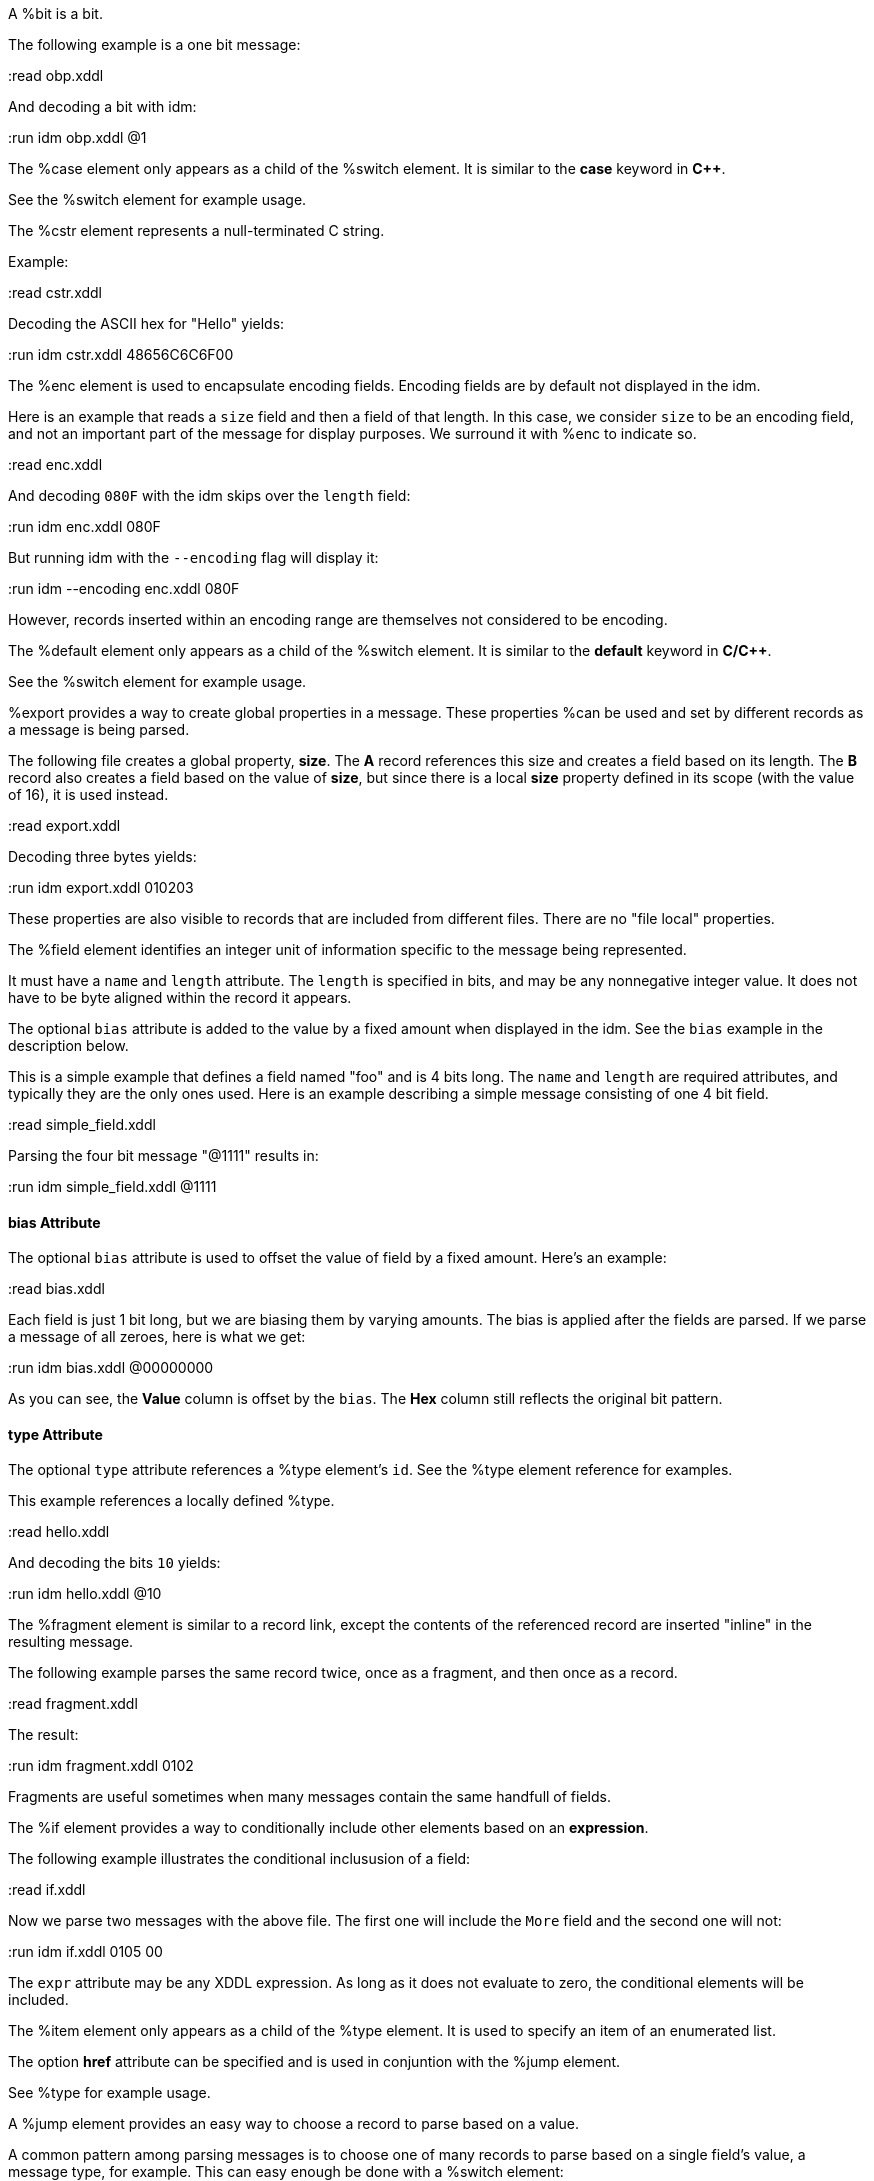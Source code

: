 // :tag bit-sum
A %bit is a bit.

// :tag bit-det
The following example is a one bit message:

:read obp.xddl

And decoding a bit with idm:

:run idm obp.xddl @1

// :tag case-sum
The %case element only appears as a child of the %switch element.  It is similar to
the *case* keyword in *C++*.

// :tag case-det
See the %switch element for example usage.

// :tag cstr-sum
The %cstr element represents a null-terminated C string.

// :tag cstr-det
Example:

:read cstr.xddl

Decoding the ASCII hex for "Hello" yields:

:run idm cstr.xddl 48656C6C6F00

// :tag enc-sum
The %enc element is used to encapsulate encoding fields. Encoding fields are by default
not displayed in the idm.

// :tag enc-det
Here is an example that reads a `size` field and then a field of that length.
In this case, we consider `size` to be an encoding field, and not an important part of
the message for display purposes.  We surround it with %enc to indicate so.

:read enc.xddl

And decoding `080F` with the idm skips over the `length` field:

:run idm enc.xddl 080F

But running idm with the `--encoding` flag will display it:

:run idm --encoding enc.xddl 080F

However, records inserted within an encoding range are themselves not considered to be
encoding.

// :tag default-sum
The %default element only appears as a child of the %switch element.  It is similar
to the *default* keyword in *C/C++*.

// :tag default-det

See the %switch element for example usage.

// :tag export-sum
%export provides a way to create global properties in a message.  These properties
%can be used and set by different records as a message is being parsed.

// :tag export-det
The following file creates a global property, *size*.  The *A* record references this
size and creates a field based on its length.  The *B* record also creates a field
based on the value of *size*, but since there is a local *size* property defined in
its scope (with the value of 16), it is used instead.

:read export.xddl

Decoding three bytes yields:

:run idm export.xddl 010203

These properties are also visible to records that are included from different files.
There are no "file local" properties.

// :tag field-sum
The %field element identifies an integer unit of information specific to the message
being represented.

It must have a `name` and `length` attribute.  The `length` is specified in bits, and
may be any nonnegative integer value.  It does not have to be byte aligned within the
record it appears.

The optional `bias` attribute is added to the value by a fixed amount when displayed
in the idm.  See the `bias` example in the description below.

// :tag field-det
This is a simple example that defines a field named "foo" and is 4 bits long.  The
`name` and `length` are required attributes, and typically they are the only ones
used.  Here is an example describing a simple message consisting of one 4 bit field.

:read simple_field.xddl

Parsing the four bit message "@1111" results in:

:run idm simple_field.xddl @1111

==== bias Attribute

The optional `bias` attribute is used to offset the value of field by a
fixed amount.  Here's an example:

:read bias.xddl

Each field is just 1 bit long, but we are biasing them by varying amounts.
The bias is applied after the fields are parsed.  If we parse a message of
all zeroes, here is what we get:

:run idm bias.xddl @00000000

As you can see, the *Value* column is offset by the `bias`.  The *Hex*
column still reflects the original bit pattern.

==== type Attribute

The optional `type` attribute references a %type element's `id`.  See the %type element
reference for examples.

This example references a locally defined %type.

:read hello.xddl

And decoding the bits `10` yields:

:run idm hello.xddl @10

// :tag fragment-sum
The %fragment element is similar to a record link, except the contents of the
referenced record are inserted "inline" in the resulting message.

// :tag fragment-det
The following example parses the same record twice, once as a fragment, and then once
as a record.

:read fragment.xddl

The result:

:run idm fragment.xddl 0102

Fragments are useful sometimes when many messages contain the same handfull of fields.

// :tag if-sum
The %if element provides a way to conditionally include other elements based on an
*expression*.

// :tag if-det
The following example illustrates the conditional inclususion of a field:

:read if.xddl

Now we parse two messages with the above file.  The first one will
include the `More` field and the second one will not:

:run idm if.xddl 0105 00

The `expr` attribute may be any XDDL expression.  As long as it does not
evaluate to zero, the conditional elements will be included.

// :tag item-sum
The %item element only appears as a child of the %type element.  It is
used to specify an item of an enumerated list.

// :tag item-det
The option *href* attribute can be specified and is used in conjuntion with the %jump
element.

See %type for example usage.

// :tag jump-sum
A %jump element provides an easy way to choose a record to parse based on a value.

// :tag jump-det
A common pattern among parsing messages is to choose one of many records to parse
based on a single field's value, a message type, for example.  This can easy enough
be done with a %switch element:

[source,xml]
----
<uint8 name="msg-id"/>
<switch expr="msg-id">
  <case value="1">
    <record href="#A"/>
  </case>
  <case value="2">
    <record href="#B"/>
  </case>
  <case value="3">
    <record href="#C"/>
  </case>
      .
      .
      .
</switch>
----

Using %jump along with %type can greatly simplify this trivial case:

[source,xml]
----
<uint8 name="msg-id" type="#msg-id"/>
<type id="msg-type">
  <item key="1" value="A" href="#A"/>
  <item key="2" value="B" href="#B"/>
  <item key="3" value="C" href="#C"/>
     .
     .
     .
</type>
<jump base="msg-id"/>
----

The above two listings are functionally equivalent.

// :tag oob-sum
%oob is used to indicate out-of-band data.  It is functionally equivalent to %enc.

// :tag pad-sum

The %pad element is used to align a record to a boundary.  Typically, this
will be a byte boundary, but can be changed by using the attributes.

It's length is not determined by a fixed value or expression, rather it is
determined by the current bit number of the message or record it appears in.

// :tag pad-det
Without attributes specified, the %pad element will consume bits of the
record until the record is byte aligned.  For example, the %pad element in following
document will consume 3 bits in order to make the message byte aligned.

:read pad.xddl

And parsing:

:run idm pad.xddl A014

As we can see, the length of the pad is 3.

If we change the length of the *A* field to 2, we get a pad of 6.

:read pad1.xddl

:run idm pad1.xddl A014

==== mod

The *mod* attribute defaults to 8, but can be modified.  For example, it may be
desireable to pad to the nearest 2-byte boundary, in which case we would specify a
*mod* of 16.

// :tag peek-sum
The %peek element provides access to data ahead in the message.  This information can
then be referenced in expressions.

// :tag peek-det
In some protocols a field cannot be decoded correctly until a subsequent field is
known.  The %peek element provides a solution for this situation.

:read peek.xddl

The above example illustrates a typical use of the %peek element. Notice the %peek
"looks ahead" to the "protocol discriminator" in each of the %case elements to
determine what its value should be.  Then the %switch can be properly evaluated.

// :tag prop-sum
The %prop element declares and initializes a property.  Properties can be referenced
in expressions just like fields.

// :tag prop-det
Properties provide a way to create a data member in the current scope.  This property
can later be referenced in expressions.  It is similar to a field, but does not
consume data from the message, and it can later be changed using the %setprop
element.

Also similar to fields, a property can reference a %type using the type attribute.
This too can later be changed with the %setprop element.

// :tag range-sum
The %range element is used to specify a range of values for a %type.

// :tag range-det
The %range elements can exist along side %item elements. The %item values are
evaluated first, and the %range second.  This means a %range can overlap existing
items.  Using these two mechanics, we can use a %range as a default if no items match
a particular value.

The following example illustrates this.  The first part of the enumerated type lists
several colors with their RGB Hex Triplet.  The %range at the bottom will be used if
no %item matches.

:read range.xddl

Parsing a message with this file yields:

:run idm range.xddl E3263600FFFF0000FFF0FFFF66FF00ACE1AF4B5320FF9966F19CBB

See the %type element reference for more usage of types.

// :tag record-sum
A %record is a way to group elements together, including other records.  If given an
*id*, records can then be referenced from other places in the document, or from a
different document, using URL notation.

Hence, %record can be used in two different ways:

// :tag Record-Definition-sum
Define a %record.

// :tag Record-Definition-det

Example:

[source,xml]
----
<record id="ack">
  <uint8 name="sequence number"/>
  <uint8 name="error"/>
</record>
----

// :tag Record-Link-sum
Link to a record defined someplace else.

// :tag Record-Link-det
The record definition in the example above can be referenced with:

[source,xml]
----
<record href="#ack"/>
----

// :tag repeat-sum

The %repeat element repeats its child elements a certain number of times, creating a
record for each iteration.  There are three different ways to use %repeat, based on
the attribute signature, described below.

// :tag Repeat-Indefinitely-sum
This form will repeat until all the available bits are consumed.

// :tag Repeat-Indefinitely-det
A common pattern for this usage is to combine it with a fixed size record, for example:

:read repeat1.xddl

Example decode:

:run idm repeat1.xddl A3FF

// :tag Numbered-Repeat-sum
This version repeats based on an *expression*.

// :tag Bound-Repeat-sum
This version will repeat its contents at least *min* times and no more than *max*.

// :tag script-sum
The %script element contains XddlScript.  It appears as a child of the %type element
and is used to specify or refine a field's description.

// :tag script-det
The language is [Lua](http://www.lua.org) based.  Documentation on Lua can be found at
[www.lua.org](http://www.lua.org).

==== The description Variable

The purpose of the %script element is to set a field's (or
property's) description.  This is done by setting a variable named
*description* to a string.  Here's a simple example that uses a %script to
treat a value as an ASCII string.

[source,xml]
----
<type id="string">
  <script>
    description = string.format("%s", ascii());
  </script>
</type>
----

The *ascii()* function is an XddlScript function that interprets the current
value as an ASCII string.

==== XddlScript Functions

The following table lists all the currently supported XddlScript functions
and is subject to change.  The function availability when used used by %field or %prop
elements is also noted.

[options="header"]
|=============================================================
|Function              | fields | props | Description
|ascii                 | &#10004;    |       | Return the current value as an ASCII string
|ascii7                | &#10004;    |       | Return the current value as a 7 bit ASCII string
|Description(name)     | &#10004;    | &#10004;   | Return the description of a previous field
|EnumValue             | &#10004;    | &#10004;   | Return the &lt;enum&gt; description of the current value if it has one
|Value(name)           | &#10004;    | &#10004;   | Return the value of another field
|slice(offset, length) | &#10004;    |       | Slice a field into pieces, see description below
|TwosComplement        | &#10004;    |       | Return the current value as a two's complement integer
|search(name)          | &#10004;    | &#10004;   | Return the description of a node in the message by name
|=============================================================

The *ascii()* string does not have to be null terminated.  However, if
it is null terminated, the characters after the termination character will
be ignored.  Any non-printable characters will be printed as periods.

The *Description()* function will return the description of a node that is in scope.
The *search()* function will do a depth-first search for a field from the
top of the message.

The *slice()* function can take the current value and return a value of just a
bit range, a subset of the entire bitstring that makes up the value.  A
good example is taking a 32-bit IP address type and representing it in the
familiar dot notation:

:read ipscript.xddl

And parsing some data:

:run idm ipscript.xddl AF38B1E6

// :tag setprop-sum
The %setprop element provides a way to change the value or type of a property.

// :tag setprop-det
The *name* is the name of a property that was previously created using the %prop
element.  It must exist and be in scope.  The *type* will set a new %type reference
of the property.  This must be specified even if the type hasn't changed, otherwise
the type will be removed.  The *value* is the new value of the property.

// :tag start-sum
The %start element is optional and specifies the starting record of a document.  If
the %start is not specified, then parsing will begin at the beginning of the
document.

// :tag start-det
A typical XDDL specification contains many records, one for each message type to be
parsed.  It is convenient to have an explicit starting point for parsing, and that is
what %start is for.  It is analogous to the *main()* function in C/C++.

// :tag switch-sum
The %switch element is similar in function to the *switch* statement in popular
general purpose programming languages.  Based on the evaluation of the *expr*
attribute, a particular %case element's contents will be parsed.

// :tag switch-det
In order for it to be parsed, the %switch element's *expr* attribute must evaluate to
the %case element's *value* attribute.

The *value* of each %case child must be unique.

There is no need for a corresponding *break*.  Execution will only "fall-through" if
the %case being executed is empty.

If no matches are found, and a %default element exists as a child of the
%switch, then its contents will be parsed.  There can be at most one default child.

Otherwise, nothing will be parsed.

The following example illustrates the use of a %switch.  It describes a message of
three octets.  The first octet is used for the *expr* in the %switch element.  The
second octet is read by the corresponding %case contents, and the final octet is read
into the *check* field.

:read choice.xddl

We can parse the file with different messages to see the different paths
are followed:

Here we follow the first case:

:run idm choice.xddl 0104FF

The "fall-through" case:

:run idm choice.xddl 031AFF 041AFF

Both of the above messages follow the `value="4"` case.

And finally the %default case can be followed if we specify a *choice* that
does not match any other %case:

:run idm choice.xddl AAFEFF

// :tag type-sum
The %type tag is used to specify valid values for %field elements.
It is also used to specify a field's description.

// :tag type-det
The [field example](#type-Attribute) above shows a typical usage of %type.

==== Anonymous Types

Often it is easier to specify a field's valid values by placing them as children of
the %field.  The following example illustrates this.

:read anon.xddl

And running:

:run idm anon.xddl @1 @0

Note, since an anonymous type has no *id*, it cannot be referenced from any other
field.

// :tag uint16-sum
This is equivalent to a %field with length 16.

// :tag uint32-sum
This is equivalent to a %field with length 32.

// :tag uint64-sum
This is equivalent to a %field with length 64.

// :tag uint8-sum
This is equivalent to a %field with length 8.

// :tag while-sum
Repeat the contents of the %while as long as *expr* is true.

// :tag xddl-sum
The root element.
